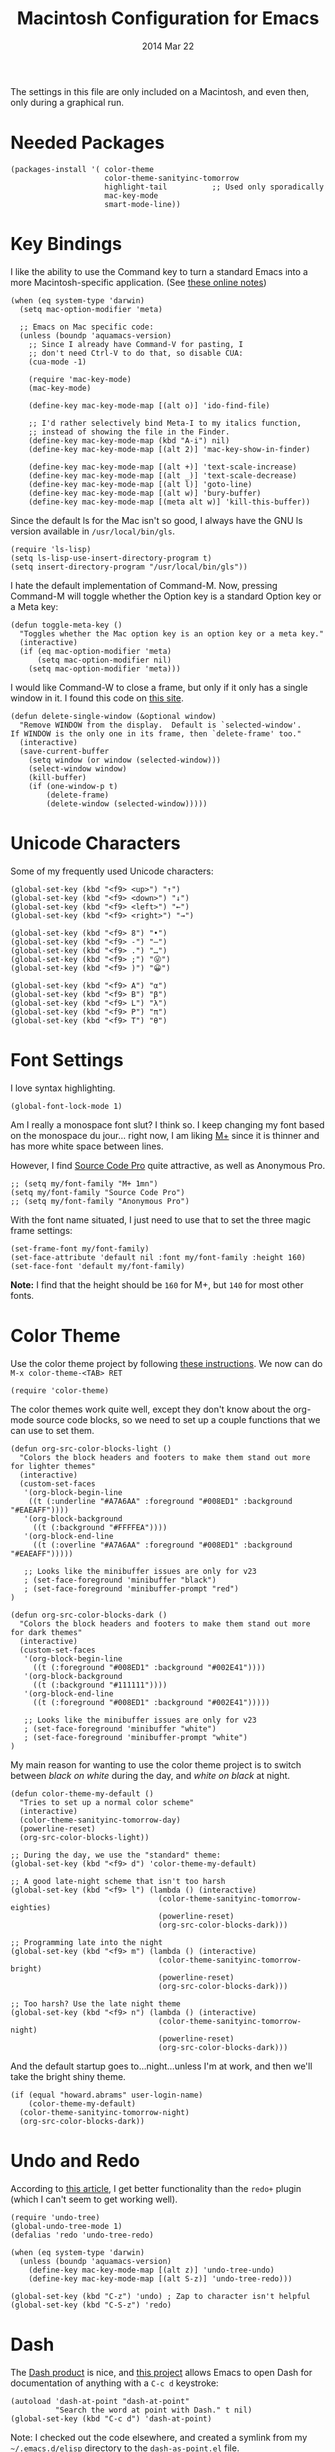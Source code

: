 #+TITLE:  Macintosh Configuration for Emacs
#+AUTHOR: Howard
#+EMAIL:  howard.abrams@gmail.com
#+DATE:   2014 Mar 22
#+TAGS:   emacs

The settings in this file are only included on a Macintosh, and even
then, only during a graphical run.

* Needed Packages

#+BEGIN_SRC elisp
  (packages-install '( color-theme
                       color-theme-sanityinc-tomorrow
                       highlight-tail          ;; Used only sporadically
                       mac-key-mode
                       smart-mode-line))
#+END_SRC

* Key Bindings

   I like the ability to use the Command key to turn a standard Emacs
   into a more Macintosh-specific application. (See [[http://stackoverflow.com/questions/162896/emacs-on-mac-os-x-leopard-key-bindings][these online notes]])

#+BEGIN_SRC elisp
  (when (eq system-type 'darwin)
    (setq mac-option-modifier 'meta)

    ;; Emacs on Mac specific code:
    (unless (boundp 'aquamacs-version)
      ;; Since I already have Command-V for pasting, I
      ;; don't need Ctrl-V to do that, so disable CUA:
      (cua-mode -1)

      (require 'mac-key-mode)
      (mac-key-mode)

      (define-key mac-key-mode-map [(alt o)] 'ido-find-file)

      ;; I'd rather selectively bind Meta-I to my italics function,
      ;; instead of showing the file in the Finder.
      (define-key mac-key-mode-map (kbd "A-i") nil)
      (define-key mac-key-mode-map [(alt 2)] 'mac-key-show-in-finder)

      (define-key mac-key-mode-map [(alt +)] 'text-scale-increase)
      (define-key mac-key-mode-map [(alt _)] 'text-scale-decrease)
      (define-key mac-key-mode-map [(alt l)] 'goto-line)
      (define-key mac-key-mode-map [(alt w)] 'bury-buffer)
      (define-key mac-key-mode-map [(meta alt w)] 'kill-this-buffer))
#+END_SRC

   Since the default ls for the Mac isn't so good, I always have the
   GNU ls version available in =/usr/local/bin/gls=.

#+BEGIN_SRC elisp
    (require 'ls-lisp)
    (setq ls-lisp-use-insert-directory-program t)
    (setq insert-directory-program "/usr/local/bin/gls"))
#+END_SRC

   I hate the default implementation of Command-M. Now,
   pressing Command-M will toggle whether the Option key is a
   standard Option key or a Meta key:

#+BEGIN_SRC elisp
  (defun toggle-meta-key ()
    "Toggles whether the Mac option key is an option key or a meta key."
    (interactive)
    (if (eq mac-option-modifier 'meta)
        (setq mac-option-modifier nil)
      (setq mac-option-modifier 'meta)))
#+END_SRC

   I would like Command-W to close a frame, but only if it only has a
   single window in it. I found this code on [[http://www.emacswiki.org/emacs/frame-cmds.el][this site]].

#+BEGIN_SRC elisp
  (defun delete-single-window (&optional window)
    "Remove WINDOW from the display.  Default is `selected-window'.
  If WINDOW is the only one in its frame, then `delete-frame' too."
    (interactive)
    (save-current-buffer
      (setq window (or window (selected-window)))
      (select-window window)
      (kill-buffer)
      (if (one-window-p t)
          (delete-frame)
          (delete-window (selected-window)))))
#+END_SRC

* Unicode Characters

  Some of my frequently used Unicode characters:

#+BEGIN_SRC elisp
  (global-set-key (kbd "<f9> <up>") "↑")
  (global-set-key (kbd "<f9> <down>") "↓")
  (global-set-key (kbd "<f9> <left>") "←")
  (global-set-key (kbd "<f9> <right>") "→")

  (global-set-key (kbd "<f9> 8") "•")
  (global-set-key (kbd "<f9> -") "—")
  (global-set-key (kbd "<f9> .") "…")
  (global-set-key (kbd "<f9> ;") "😜")
  (global-set-key (kbd "<f9> )") "😀")

  (global-set-key (kbd "<f9> A") "α")
  (global-set-key (kbd "<f9> B") "β")
  (global-set-key (kbd "<f9> L") "λ")
  (global-set-key (kbd "<f9> P") "π")
  (global-set-key (kbd "<f9> T") "θ")
#+END_SRC

* Font Settings

   I love syntax highlighting.

#+BEGIN_SRC elisp
  (global-font-lock-mode 1)
#+END_SRC

   Am I really a monospace font slut? I think so. I keep changing my
   font based on the monospace du jour... right now, I am liking [[http://mplus-fonts.sourceforge.jp/mplus-outline-fonts/download/index.html][M+]]
   since it is thinner and has more white space between lines.

   However, I find [[http://blogs.adobe.com/typblography/2012/09/source-code-pro.html][Source Code Pro]] quite attractive, as well as
   Anonymous Pro.

#+BEGIN_SRC elisp
  ;; (setq my/font-family "M+ 1mn")
  (setq my/font-family "Source Code Pro")
  ;; (setq my/font-family "Anonymous Pro")
#+END_SRC

   With the font name situated, I just need to use that to set the
   three magic frame settings:

#+BEGIN_SRC elisp
  (set-frame-font my/font-family)
  (set-face-attribute 'default nil :font my/font-family :height 160)
  (set-face-font 'default my/font-family)
#+END_SRC

   *Note:* I find that the height should be =160= for M+, but =140=
   for most other fonts.

* Color Theme

   Use the color theme project by following [[http://www.nongnu.org/color-theme/][these instructions]].
   We now can do =M-x color-theme-<TAB> RET=

#+BEGIN_SRC elisp
  (require 'color-theme)
#+END_SRC

   The color themes work quite well, except they don't know about the
   org-mode source code blocks, so we need to set up a couple
   functions that we can use to set them.

#+BEGIN_SRC elisp
  (defun org-src-color-blocks-light ()
    "Colors the block headers and footers to make them stand out more for lighter themes"
    (interactive)
    (custom-set-faces
     '(org-block-begin-line
      ((t (:underline "#A7A6AA" :foreground "#008ED1" :background "#EAEAFF"))))
     '(org-block-background
       ((t (:background "#FFFFEA"))))
     '(org-block-end-line
       ((t (:overline "#A7A6AA" :foreground "#008ED1" :background "#EAEAFF")))))

     ;; Looks like the minibuffer issues are only for v23
     ; (set-face-foreground 'minibuffer "black")
     ; (set-face-foreground 'minibuffer-prompt "red")
  )

  (defun org-src-color-blocks-dark ()
    "Colors the block headers and footers to make them stand out more for dark themes"
    (interactive)
    (custom-set-faces
     '(org-block-begin-line
       ((t (:foreground "#008ED1" :background "#002E41"))))
     '(org-block-background
       ((t (:background "#111111"))))
     '(org-block-end-line
       ((t (:foreground "#008ED1" :background "#002E41")))))

     ;; Looks like the minibuffer issues are only for v23
     ; (set-face-foreground 'minibuffer "white")
     ; (set-face-foreground 'minibuffer-prompt "white")
  )
#+END_SRC

   My main reason for wanting to use the color theme project is to
   switch between /black on white/ during the day, and /white on
   black/ at night.

#+BEGIN_SRC elisp
  (defun color-theme-my-default ()
    "Tries to set up a normal color scheme"
    (interactive)
    (color-theme-sanityinc-tomorrow-day)
    (powerline-reset)
    (org-src-color-blocks-light))

  ;; During the day, we use the "standard" theme:
  (global-set-key (kbd "<f9> d") 'color-theme-my-default)

  ;; A good late-night scheme that isn't too harsh
  (global-set-key (kbd "<f9> l") (lambda () (interactive)
                                   (color-theme-sanityinc-tomorrow-eighties)
                                   (powerline-reset)
                                   (org-src-color-blocks-dark)))

  ;; Programming late into the night
  (global-set-key (kbd "<f9> m") (lambda () (interactive)
                                   (color-theme-sanityinc-tomorrow-bright)
                                   (powerline-reset)
                                   (org-src-color-blocks-dark)))

  ;; Too harsh? Use the late night theme
  (global-set-key (kbd "<f9> n") (lambda () (interactive)
                                   (color-theme-sanityinc-tomorrow-night)
                                   (powerline-reset)
                                   (org-src-color-blocks-dark)))
#+END_SRC

   And the default startup goes to...night...unless I'm at work, and
   then we'll take the bright shiny theme.

#+BEGIN_SRC elisp
  (if (equal "howard.abrams" user-login-name)
      (color-theme-my-default)
    (color-theme-sanityinc-tomorrow-night)
    (org-src-color-blocks-dark))
#+END_SRC

* Undo and Redo

    According to [[http://ergoemacs.org/emacs/emacs_best_redo_mode.html][this article]], I get better functionality than the
    =redo+= plugin (which I can't seem to get working well).

#+BEGIN_SRC elisp
  (require 'undo-tree)
  (global-undo-tree-mode 1)
  (defalias 'redo 'undo-tree-redo)

  (when (eq system-type 'darwin)
    (unless (boundp 'aquamacs-version)
      (define-key mac-key-mode-map [(alt z)] 'undo-tree-undo)
      (define-key mac-key-mode-map [(alt S-z)] 'undo-tree-redo)))

  (global-set-key (kbd "C-z") 'undo) ; Zap to character isn't helpful
  (global-set-key (kbd "C-S-z") 'redo)
#+END_SRC

* Dash

   The [[http://kapeli.com/][Dash product]] is nice, and [[https://github.com/Kapeli/dash-at-point][this project]] allows Emacs to open
   Dash for documentation of anything with a =C-c d= keystroke:

#+BEGIN_SRC elisp
  (autoload 'dash-at-point "dash-at-point"
            "Search the word at point with Dash." t nil)
  (global-set-key (kbd "C-c d") 'dash-at-point)
#+END_SRC

   Note: I checked out the code elsewhere, and created a symlink from
   my =~/.emacs.d/elisp= directory to the =dash-as-point.el= file.

* Mode Line

    My [[file:emacs-mode-line.org][mode-line code]] is now more complex in order to make it more simpler.

#+BEGIN_SRC elisp
  (require 'init-mode-line)
#+END_SRC

* Window Size

   Hrm ... I'm always increasing the window size, so I might as well
   just have it default to the size I want:

#+BEGIN_SRC elisp
(add-to-list 'default-frame-alist '(height . 46))
(add-to-list 'default-frame-alist '(width . 80))
#+END_SRC

   However, I often want to put the window fullscreen:

#+BEGIN_SRC elisp
  (defun frame-fullscreen ()
    "Set the frame window to cover the full screen."
    (interactive)
    (set-frame-parameter nil 'fullscreen 'fullboth))
#+END_SRC

   Not sure if this *toggle* is a good feature or not.

#+BEGIN_SRC elisp
  (defun toggle-fullscreen ()
    "Toggle full screen"
    (interactive)
    (set-frame-parameter
       nil 'fullscreen
       (when (not (frame-parameter nil 'fullscreen)) 'fullboth)))
#+END_SRC

   The bell is pretty obnoxious when it dings during scrolling.

#+BEGIN_SRC elisp
(setq ring-bell-function 'ignore)
#+END_SRC

* Notifications

  Looking at making some processes a bit more obvious, for instance,
  when a command kicked off in the eshell takes too much time, I need
  it to beep when it is done. For this, I simply shell out to Mac's
  notification center using the [[https://github.com/alloy/terminal-notifier][terminal-notifier]]. To install, do:

  #+BEGIN_EXAMPLE
  brew install terminal-notifier
  #+END_EXAMPLE

  The =beep= command can either be typed at the end of a command
  (after a semi-colon), or at the beginning, since anything following
  is executed first, and the notification follows.

#+BEGIN_SRC elisp
  (defun eshell/beep (&rest args)
    "Send a Mac notification message when the command given has
  completed."

    (let ((comment (if args
                       (concat "Process has completed: " (car args))
                     "Process has completed.")))
      (if args
          (eshell-plain-command (car args) (cdr args)))

      (shell-command-to-string
       (concat "terminal-notifier -message '"
               comment
               "' -title 'Emacs' -subtitle 'Eshell Process Completed'"
               " -sound default -sender org.gnu.Emacs"))))
#+END_SRC

* Twitter

   I know, I know, reading my [[http://www.emacswiki.org/emacs-en/TwitteringMode][twitter feed in Emacs]] is pretty geeking
   awesome. And I can filter out tweets that match a pattern that annoys me:

#+BEGIN_SRC elisp
  (setq twittering-tweet-filters '("kickstart" "#burritowatch"))

  (defun twittering-filter-tweets ()
    (setq non-matching-statuses '())
    (dolist (status twittering-new-tweets-statuses)
      (setq matched-tweets 0)
      (dolist (pat twittering-tweet-filters)
        (if (string-match pat (cdr (assoc 'text status)))
            (setq matched-tweets (+ 1 matched-tweets))))
      (if (= 0 matched-tweets)
          (setq non-matching-statuses (append non-matching-statuses `(,status)))))
    (setq new-statuses non-matching-statuses))

  (add-hook 'twittering-new-tweets-hook 'twittering-filter-tweets)
#+END_SRC

   Need to enable spell-checking for the Twitter mode.

#+BEGIN_SRC elisp
(add-hook 'twittering-edit-mode-hook (lambda () (ispell-minor-mode) (flyspell-mode)))
#+END_SRC

* Skype

    I normally mute Skype with some Alfred keystroke running some
    AppleScript. However, Emacs will grab all keystrokes before
    passing them on, so I need this function:

#+BEGIN_SRC elisp
   (defun mute-skype ()
     "Mutes or unmutes Skype via an AppleScript call."
     (interactive)
     (let ((mute-script "tell application \"Skype\"
    if \(send command \"GET MUTE\" script name \"MuteToggler\"\) is equal to \"MUTE ON\" then
      send command \"SET MUTE OFF\" script name \"MuteToggler\"
    else
      send command \"SET MUTE ON\" script name \"MuteToggler\"
    end if
  end tell"))
       (progn
         (call-process "osascript" nil nil nil "-ss" "-e" mute-script)
         (message "Skype (un)mute message has been sent."))))

  (global-set-key (kbd "C-M-A-m") 'mute-skype)
#+END_SRC
* Technical Artifacts

  Make sure that we can simply =require= this library.

#+BEGIN_SRC elisp
  (provide 'init-mac)
#+END_SRC

  Before you can build this on a new system, make sure that you put
  the cursor over any of these properties, and hit: =C-c C-c=

#+DESCRIPTION: A literate programming version of my Emacs Initialization for Graphical Clients
#+PROPERTY:    results silent
#+PROPERTY:    tangle ~/.emacs.d/elisp/init-mac.el
#+PROPERTY:    eval no-export
#+PROPERTY:    comments org
#+OPTIONS:     num:nil toc:nil todo:nil tasks:nil tags:nil
#+OPTIONS:     skip:nil author:nil email:nil creator:nil timestamp:nil
#+INFOJS_OPT:  view:nil toc:nil ltoc:t mouse:underline buttons:0 path:http://orgmode.org/org-info.js
